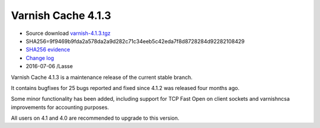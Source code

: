 .. _rel4.1.3:

Varnish Cache 4.1.3
===================

* Source download `varnish-4.1.3.tgz </downloads/varnish-4.1.3.tgz>`_

* SHA256=9f9469b9fda2a578da2a9d282c71c34eeb5c42eda7f8d8728284d92282108429

* `SHA256 evidence <https://svnweb.freebsd.org/ports/head/www/varnish4/distinfo?view=markup&pathrev=418556>`_

* `Change log <https://github.com/varnishcache/varnish-cache/blob/4.1/doc/changes.rst>`_

* 2016-07-06 /Lasse

Varnish Cache 4.1.3 is a maintenance release of the current stable branch.

It contains bugfixes for 25 bugs reported and fixed since 4.1.2 was released
four months ago.

Some minor functionality has been added, including support for TCP Fast Open on
client sockets and varnishncsa improvements for accounting purposes.

All users on 4.1 and 4.0 are recommended to upgrade to this version.
